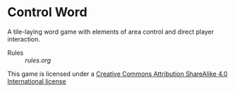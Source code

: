 
* Control Word

A tile-laying word game with elements of area control and direct
player interaction.


- Rules :: [[rules.org]]

[[file:images/88x31.png]]
This game is licensed under a
[[http://creativecommons.org/licenses/by-sa/4.0/legalcode][Creative Commons Attribution ShareAlike 4.0 International license]]
